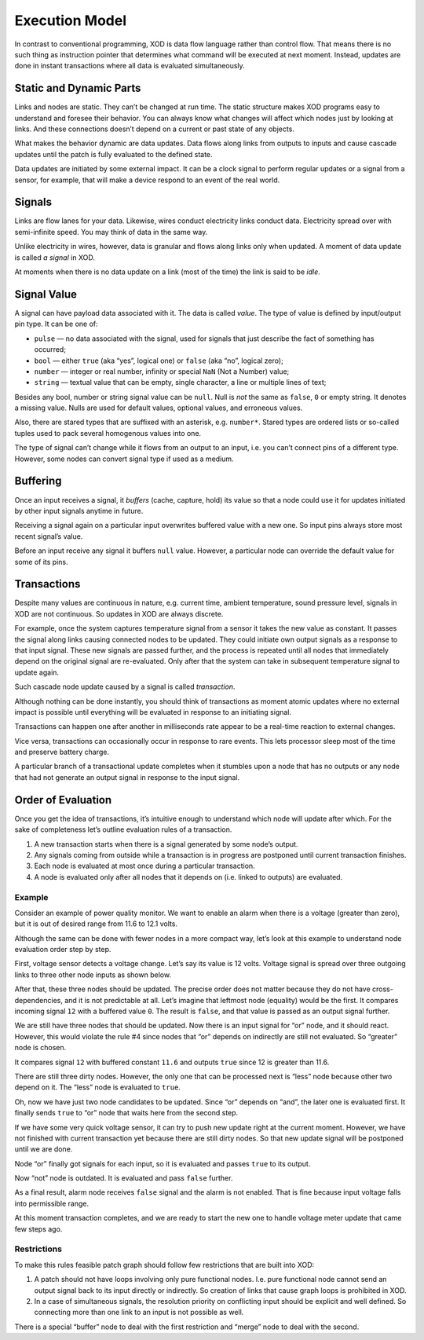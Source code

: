 
.. _execution:

***************
Execution Model
***************

In contrast to conventional programming, XOD is data flow language rather than
control flow. That means there is no such thing as instruction pointer that
determines what command will be executed at next moment. Instead, updates are
done in instant transactions where all data is evaluated simultaneously.

Static and Dynamic Parts
========================

Links and nodes are static. They can’t be changed at run time. The static
structure makes XOD programs easy to understand and foresee their behavior. You
can always know what changes will affect which nodes just by looking at
links.  And these connections doesn’t depend on a current or past state of any
objects.

What makes the behavior dynamic are data updates. Data flows along links
from outputs to inputs and cause cascade updates until the patch is fully
evaluated to the defined state.

Data updates are initiated by some external impact. It can be a clock signal
to perform regular updates or a signal from a sensor, for example, that will
make a device respond to an event of the real world.

Signals
=======

Links are flow lanes for your data. Likewise, wires conduct electricity
links conduct data. Electricity spread over with semi-infinite speed.
You may think of data in the same way.

Unlike electricity in wires, however, data is granular and flows along
links only when updated. A moment of data update is called *a signal*
in XOD.

At moments when there is no data update on a link (most of the time) the
link is said to be *idle*.

Signal Value
============

A signal can have payload data associated with it. The data is called *value*.
The type of value is defined by input/output pin type. It can be one of:

* ``pulse`` — no data associated with the signal, used for signals that just
  describe the fact of something has occurred;
* ``bool`` — either ``true`` (aka “yes”, logical one) or ``false`` (aka “no”, logical zero);
* ``number`` — integer or real number, infinity or special ``NaN`` (Not a Number) value;
* ``string`` — textual value that can be empty, single character, a line or
  multiple lines of text;

Besides any bool, number or string signal value can be ``null``. Null is *not* the
same as ``false``, ``0`` or empty string. It denotes a missing value. Nulls are
used for default values, optional values, and erroneous values.

Also, there are stared types that are suffixed with an asterisk, e.g.
``number*``. Stared types are ordered lists or so-called tuples used to pack
several homogenous values into one.

The type of signal can’t change while it flows from an output to an input,
i.e. you can’t connect pins of a different type. However, some nodes 
can convert signal type if used as a medium.

Buffering
=========

Once an input receives a signal, it *buffers* (cache, capture, hold) its value
so that a node could use it for updates initiated by other input
signals anytime in future.

Receiving a signal again on a particular input overwrites buffered value with
a new one. So input pins always store most recent signal’s value.

Before an input receive any signal it buffers ``null`` value. However,
a particular node can override the default value for some of its pins.

Transactions
============

Despite many values are continuous in nature, e.g. current time, ambient
temperature, sound pressure level, signals in XOD are not continuous.
So updates in XOD are always discrete.

For example, once the system captures temperature signal from a sensor it takes
the new value as constant. It passes the signal along links causing connected
nodes to be updated. They could initiate own output signals as a response
to that input signal. These new signals are passed further, and the process is
repeated until all nodes that immediately depend on the original signal
are re-evaluated. Only after that the system can take in subsequent temperature
signal to update again.

Such cascade node update caused by a signal is called *transaction*.

Although nothing can be done instantly, you should think of transactions
as moment atomic updates where no external impact is possible until everything
will be evaluated in response to an initiating signal.

Transactions can happen one after another in milliseconds rate appear to be
a real-time reaction to external changes.

Vice versa, transactions can occasionally occur in response to rare events.
This lets processor sleep most of the time and preserve battery charge.

A particular branch of a transactional update completes when it stumbles upon
a node that has no outputs or any node that had not generate an output signal in
response to the input signal.

Order of Evaluation
===================

Once you get the idea of transactions, it’s intuitive enough to understand which
node will update after which. For the sake of completeness let’s outline
evaluation rules of a transaction.

1. A new transaction starts when there is a signal generated by some node’s output.
2. Any signals coming from outside while a transaction is in progress are postponed
   until current transaction finishes.
3. Each node is evaluated at most once during a particular transaction.
4. A node is evaluated only after all nodes that it depends on (i.e. linked to
   outputs) are evaluated.

Example
-------

Consider an example of power quality monitor. We want to enable an alarm when there
is a voltage (greater than zero), but it is out of desired range from 11.6 to
12.1 volts.

.. image:: images/execution/voltage-monitor.*
   :align: center

Although the same can be done with fewer nodes in a more compact way, let’s look
at this example to understand node evaluation order step by step.

First, voltage sensor detects a voltage change. Let’s say its value is 12 volts.
Voltage signal is spread over three outgoing links to three other node inputs as
shown below.

.. image:: images/execution/voltage-monitor-p1.*
   :align: center

After that, these three nodes should be updated. The precise order does not matter
because they do not have cross-dependencies, and it is not predictable at all.
Let’s imagine that leftmost node (equality) would be the first. It compares incoming
signal ``12`` with a buffered value ``0``. The result is ``false``, and that value
is passed as an output signal further.

.. image:: images/execution/voltage-monitor-p2.*
   :align: center

We are still have three nodes that should be updated. Now there is an input signal
for “or” node, and it should react. However, this would violate the rule #4 since nodes
that “or” depends on indirectly are still not evaluated. So “greater” node is
chosen.

It compares signal ``12`` with buffered constant ``11.6`` and outputs ``true`` since
12 is greater than 11.6.

.. image:: images/execution/voltage-monitor-p3.*
   :align: center

There are still three dirty nodes. However, the only one that can be processed next is
“less” node because other two depend on it. The “less” node is evaluated to ``true``.

.. image:: images/execution/voltage-monitor-p4.*
   :align: center

Oh, now we have just two node candidates to be updated. Since “or” depends on “and”,
the later one is evaluated first. It finally sends ``true`` to “or” node that waits
here from the second step.

.. image:: images/execution/voltage-monitor-p5.*
   :align: center

If we have some very quick voltage sensor, it can try to push new update right at
the current moment. However, we have not finished with current transaction yet because there
are still dirty nodes. So that new update signal will be postponed until we are done.

Node “or” finally got signals for each input, so it is evaluated and passes ``true``
to its output.

.. image:: images/execution/voltage-monitor-p6.*
   :align: center

Now “not” node is outdated. It is evaluated and pass ``false`` further.

.. image:: images/execution/voltage-monitor-p7.*
   :align: center

As a final result, alarm node receives ``false`` signal and the alarm is not enabled.
That is fine because input voltage falls into permissible range.

At this moment transaction completes, and we are ready to start the new one to handle
voltage meter update that came few steps ago.

Restrictions
------------

To make this rules feasible patch graph should follow few restrictions that are
built into XOD:

1. A patch should not have loops involving only pure functional nodes. I.e. pure functional
   node cannot send an output signal back to its input directly or indirectly. So creation
   of links that cause graph loops is prohibited in XOD.
2. In a case of simultaneous signals, the resolution priority on conflicting input should
   be explicit and well defined. So connecting more than one link to an input is
   not possible as well.

There is a special “buffer” node to deal with the first restriction and “merge” node
to deal with the second.
